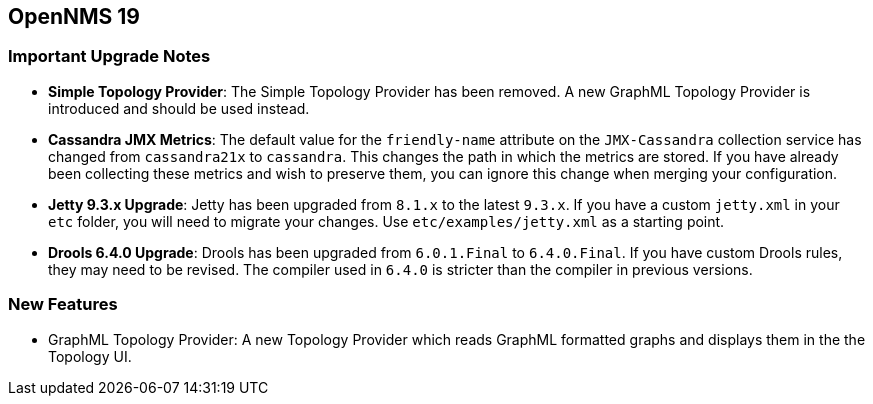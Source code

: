 [[releasenotes-19]]
== OpenNMS 19

=== Important Upgrade Notes

* *Simple Topology Provider*: The Simple Topology Provider has been removed. A new GraphML Topology Provider is introduced and should be used instead.
* *Cassandra JMX Metrics*: The default value for the `friendly-name` attribute on the `JMX-Cassandra` collection service has changed from `cassandra21x` to `cassandra`.
This changes the path in which the metrics are stored.
If you have already been collecting these metrics and wish to preserve them, you can ignore this change when merging your configuration.
* *Jetty 9.3.x Upgrade*: Jetty has been upgraded from `8.1.x` to the latest `9.3.x`.
If you have a custom `jetty.xml` in your `etc` folder, you will need to migrate your changes.
Use `etc/examples/jetty.xml` as a starting point.
* *Drools 6.4.0 Upgrade*: Drools has been upgraded from `6.0.1.Final` to `6.4.0.Final`.
If you have custom Drools rules, they may need to be revised.
The compiler used in `6.4.0` is stricter than the compiler in previous versions.

=== New Features
* GraphML Topology Provider: A new Topology Provider which reads GraphML formatted graphs and displays them in the the Topology UI.

